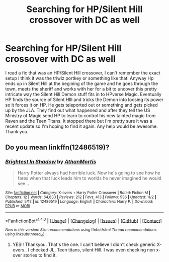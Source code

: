 #+TITLE: Searching for HP/Silent Hill crossover with DC as well

* Searching for HP/Silent Hill crossover with DC as well
:PROPERTIES:
:Author: ssdarkano2
:Score: 1
:DateUnix: 1510208194.0
:DateShort: 2017-Nov-09
:FlairText: Fic Search
:END:
I read a fic that was an HP/Silent Hill crossover, I can't remember the exact setup i think it was the triwiz portkey or something like that. Anyway Hp ends up in Silent Hill at the begining of the game and he goes through the town, meets the sheriff and works with her for a bit to uncover this pretty intricate way the Silent Hill Demon stuff fits in to HPverse Magic. Eventually HP finds the source of Silent HIll and tricks the Demon into loosing its power so it forces it on HP. He gets teleported out or something and gets picked up by the JLA. They find out what happened and after they tell the US Ministry of Magic send HP to learn to control his new tainted magic from Raven and the Teen Titans. It stopped there but i'm pretty sure it was a recent update so I'm hoping to find it again. Any help would be awesome. Thank you.


** Do you mean linkffn(12486519)?
:PROPERTIES:
:Author: ghostboy138
:Score: 1
:DateUnix: 1510237644.0
:DateShort: 2017-Nov-09
:END:

*** [[http://www.fanfiction.net/s/12486519/1/][*/Brightest In Shadow/*]] by [[https://www.fanfiction.net/u/1547703/AthanMortis][/AthanMortis/]]

#+begin_quote
  Harry Potter always had horrible luck. Now he's going to see how he fares when that luck leads him to worlds he never imagined he would see...
#+end_quote

^{/Site/: [[http://www.fanfiction.net/][fanfiction.net]] *|* /Category/: X-overs + Harry Potter Crossover *|* /Rated/: Fiction M *|* /Chapters/: 12 *|* /Words/: 64,833 *|* /Reviews/: 212 *|* /Favs/: 413 *|* /Follows/: 536 *|* /Updated/: 11/2 *|* /Published/: 5/12 *|* /id/: 12486519 *|* /Language/: English *|* /Characters/: Harry P. *|* /Download/: [[http://www.ff2ebook.com/old/ffn-bot/index.php?id=12486519&source=ff&filetype=epub][EPUB]] or [[http://www.ff2ebook.com/old/ffn-bot/index.php?id=12486519&source=ff&filetype=mobi][MOBI]]}

--------------

*FanfictionBot*^{1.4.0} *|* [[[https://github.com/tusing/reddit-ffn-bot/wiki/Usage][Usage]]] | [[[https://github.com/tusing/reddit-ffn-bot/wiki/Changelog][Changelog]]] | [[[https://github.com/tusing/reddit-ffn-bot/issues/][Issues]]] | [[[https://github.com/tusing/reddit-ffn-bot/][GitHub]]] | [[[https://www.reddit.com/message/compose?to=tusing][Contact]]]

^{/New in this version: Slim recommendations using/ ffnbot!slim! /Thread recommendations using/ linksub(thread_id)!}
:PROPERTIES:
:Author: FanfictionBot
:Score: 1
:DateUnix: 1510237664.0
:DateShort: 2017-Nov-09
:END:

**** YES!! Thankyou. That's the one. I can't believe I didn't check generic X-overs.. I checked JL, Teen titans, silent Hill. I was even checking non x-over stories to find it.
:PROPERTIES:
:Author: ssdarkano2
:Score: 1
:DateUnix: 1510248550.0
:DateShort: 2017-Nov-09
:END:
